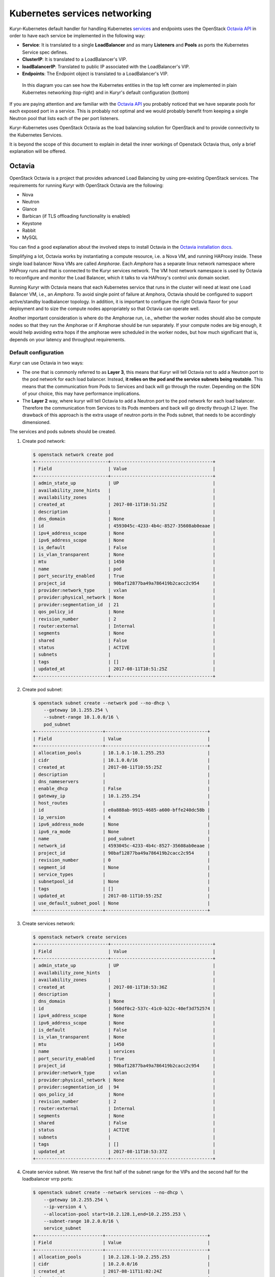 ==============================
Kubernetes services networking
==============================

Kuryr-Kubernetes default handler for handling Kubernetes `services`_ and
endpoints uses the OpenStack `Octavia API`_ in order to have each service
be implemented in the following way:

* **Service**: It is translated to a single **LoadBalancer** and as many
  **Listeners** and **Pools** as ports the Kubernetes Service spec defines.
* **ClusterIP**: It is translated to a LoadBalancer's VIP.
* **loadBalancerIP**: Translated to public IP associated with the
  LoadBalancer's VIP.
* **Endpoints**: The Endpoint object is translated to a LoadBalancer's VIP.

.. figure:: ../../images/lbaas_translation.svg
   :width: 100%
   :alt: Graphical depiction of the translation explained above

   In this diagram you can see how the Kubernetes entities in the top left
   corner are implemented in plain Kubernetes networking (top-right) and in
   Kuryr's default configuration (bottom)

If you are paying attention and are familiar with the `Octavia API`_ you
probably noticed that we have separate pools for each exposed port in a
service. This is probably not optimal and we would probably benefit from
keeping a single Neutron pool that lists each of the per port listeners.

Kuryr-Kubernetes uses OpenStack Octavia as the load balancing solution for
OpenStack and to provide connectivity to the Kubernetes Services.

It is beyond the scope of this document to explain in detail the inner
workings of Openstack Octavia thus, only a brief explanation will be offered.


Octavia
-------

OpenStack Octavia is a project that provides advanced Load Balancing by using
pre-existing OpenStack services. The requirements for running Kuryr with
OpenStack Octavia are the following:

* Nova
* Neutron
* Glance
* Barbican (if TLS offloading functionality is enabled)
* Keystone
* Rabbit
* MySQL

You can find a good explanation about the involved steps to install Octavia in
the `Octavia installation docs`_.

Simplifying a lot, Octavia works by instantiating a compute resource, i.e. a
Nova VM, and running HAProxy inside. These single load balancer Nova VMs are
called *Amphorae*. Each *Amphora* has a separate linux network namespace where
HAProxy runs and that is connected to the Kuryr services network. The VM host
network namespace is used by Octavia to reconfigure and monitor the Load
Balancer, which it talks to via HAProxy's control unix domain socket.

Running Kuryr with Octavia means that each Kubernetes service that runs in the
cluster will need at least one Load Balancer VM, i.e., an *Amphora*.  To avoid
single point of failure at Amphora, Octavia should be configured to support
active/standby loadbalancer topology.  In addition, it is important to
configure the right Octavia flavor for your deployment and to size the compute
nodes appropriately so that Octavia can operate well.

Another important consideration is where do the Amphorae run, i.e., whether the
worker nodes should also be compute nodes so that they run the Amphorae or if
Amphorae should be run separately. If your compute nodes are big enough, it
would help avoiding extra hops if the amphorae were scheduled in the worker
nodes, but how much significant that is, depends on your latency and throughput
requirements.

.. _k8s_default_configuration:

Default configuration
~~~~~~~~~~~~~~~~~~~~~

Kuryr can use Octavia in two ways:

* The one that is commonly referred to as **Layer 3**, this means that Kuryr
  will tell Octavia not to add a Neutron port to the pod network for each
  load balancer. Instead, **it relies on the pod and the service subnets being
  routable**. This means that the communication from Pods to Services and back
  will go through the router. Depending on the SDN of your choice, this may
  have performance implications.
* The **Layer 2** way, where kuryr will tell Octavia to add a Neutron port to
  the pod network for each load balancer. Therefore the communication from
  Services to its Pods members and back will go directly through L2 layer. The
  drawback of this approach is the extra usage of neutron ports in the Pods
  subnet, that needs to be accordingly dimensioned.

The services and pods subnets should be created.

#. Create pod network:

   .. code-block:: console

      $ openstack network create pod
      +---------------------------+--------------------------------------+
      | Field                     | Value                                |
      +---------------------------+--------------------------------------+
      | admin_state_up            | UP                                   |
      | availability_zone_hints   |                                      |
      | availability_zones        |                                      |
      | created_at                | 2017-08-11T10:51:25Z                 |
      | description               |                                      |
      | dns_domain                | None                                 |
      | id                        | 4593045c-4233-4b4c-8527-35608ab0eaae |
      | ipv4_address_scope        | None                                 |
      | ipv6_address_scope        | None                                 |
      | is_default                | False                                |
      | is_vlan_transparent       | None                                 |
      | mtu                       | 1450                                 |
      | name                      | pod                                  |
      | port_security_enabled     | True                                 |
      | project_id                | 90baf12877ba49a786419b2cacc2c954     |
      | provider:network_type     | vxlan                                |
      | provider:physical_network | None                                 |
      | provider:segmentation_id  | 21                                   |
      | qos_policy_id             | None                                 |
      | revision_number           | 2                                    |
      | router:external           | Internal                             |
      | segments                  | None                                 |
      | shared                    | False                                |
      | status                    | ACTIVE                               |
      | subnets                   |                                      |
      | tags                      | []                                   |
      | updated_at                | 2017-08-11T10:51:25Z                 |
      +---------------------------+--------------------------------------+

#. Create pod subnet:

   .. code-block:: console

      $ openstack subnet create --network pod --no-dhcp \
          --gateway 10.1.255.254 \
          --subnet-range 10.1.0.0/16 \
          pod_subnet
      +-------------------------+--------------------------------------+
      | Field                   | Value                                |
      +-------------------------+--------------------------------------+
      | allocation_pools        | 10.1.0.1-10.1.255.253                |
      | cidr                    | 10.1.0.0/16                          |
      | created_at              | 2017-08-11T10:55:25Z                 |
      | description             |                                      |
      | dns_nameservers         |                                      |
      | enable_dhcp             | False                                |
      | gateway_ip              | 10.1.255.254                         |
      | host_routes             |                                      |
      | id                      | e0a888ab-9915-4685-a600-bffe240dc58b |
      | ip_version              | 4                                    |
      | ipv6_address_mode       | None                                 |
      | ipv6_ra_mode            | None                                 |
      | name                    | pod_subnet                           |
      | network_id              | 4593045c-4233-4b4c-8527-35608ab0eaae |
      | project_id              | 90baf12877ba49a786419b2cacc2c954     |
      | revision_number         | 0                                    |
      | segment_id              | None                                 |
      | service_types           |                                      |
      | subnetpool_id           | None                                 |
      | tags                    | []                                   |
      | updated_at              | 2017-08-11T10:55:25Z                 |
      | use_default_subnet_pool | None                                 |
      +-------------------------+--------------------------------------+

#. Create services network:

   .. code-block:: console

      $ openstack network create services
      +---------------------------+--------------------------------------+
      | Field                     | Value                                |
      +---------------------------+--------------------------------------+
      | admin_state_up            | UP                                   |
      | availability_zone_hints   |                                      |
      | availability_zones        |                                      |
      | created_at                | 2017-08-11T10:53:36Z                 |
      | description               |                                      |
      | dns_domain                | None                                 |
      | id                        | 560df0c2-537c-41c0-b22c-40ef3d752574 |
      | ipv4_address_scope        | None                                 |
      | ipv6_address_scope        | None                                 |
      | is_default                | False                                |
      | is_vlan_transparent       | None                                 |
      | mtu                       | 1450                                 |
      | name                      | services                             |
      | port_security_enabled     | True                                 |
      | project_id                | 90baf12877ba49a786419b2cacc2c954     |
      | provider:network_type     | vxlan                                |
      | provider:physical_network | None                                 |
      | provider:segmentation_id  | 94                                   |
      | qos_policy_id             | None                                 |
      | revision_number           | 2                                    |
      | router:external           | Internal                             |
      | segments                  | None                                 |
      | shared                    | False                                |
      | status                    | ACTIVE                               |
      | subnets                   |                                      |
      | tags                      | []                                   |
      | updated_at                | 2017-08-11T10:53:37Z                 |
      +---------------------------+--------------------------------------+

#. Create service subnet. We reserve the first half of the subnet range for the
   VIPs and the second half for the loadbalancer vrrp ports:

   .. code-block:: console

      $ openstack subnet create --network services --no-dhcp \
          --gateway 10.2.255.254 \
          --ip-version 4 \
          --allocation-pool start=10.2.128.1,end=10.2.255.253 \
          --subnet-range 10.2.0.0/16 \
          service_subnet
      +-------------------------+--------------------------------------+
      | Field                   | Value                                |
      +-------------------------+--------------------------------------+
      | allocation_pools        | 10.2.128.1-10.2.255.253              |
      | cidr                    | 10.2.0.0/16                          |
      | created_at              | 2017-08-11T11:02:24Z                 |
      | description             |                                      |
      | dns_nameservers         |                                      |
      | enable_dhcp             | False                                |
      | gateway_ip              | 10.2.255.254                         |
      | host_routes             |                                      |
      | id                      | d6438a81-22fa-4a88-9b05-c4723662ef36 |
      | ip_version              | 4                                    |
      | ipv6_address_mode       | None                                 |
      | ipv6_ra_mode            | None                                 |
      | name                    | service_subnet                       |
      | network_id              | 560df0c2-537c-41c0-b22c-40ef3d752574 |
      | project_id              | 90baf12877ba49a786419b2cacc2c954     |
      | revision_number         | 0                                    |
      | segment_id              | None                                 |
      | service_types           |                                      |
      | subnetpool_id           | None                                 |
      | tags                    | []                                   |
      | updated_at              | 2017-08-11T11:02:24Z                 |
      | use_default_subnet_pool | None                                 |
      +-------------------------+--------------------------------------+

#. Create a router to give L3 connectivity between the pod and the service
   subnets. If you already have one, you can use it:

   .. code-block:: console

      $ openstack router create kuryr-kubernetes
      +-------------------------+--------------------------------------+
      | Field                   | Value                                |
      +-------------------------+--------------------------------------+
      | admin_state_up          | UP                                   |
      | availability_zone_hints |                                      |
      | availability_zones      |                                      |
      | created_at              | 2017-08-11T11:06:21Z                 |
      | description             |                                      |
      | distributed             | False                                |
      | external_gateway_info   | None                                 |
      | flavor_id               | None                                 |
      | ha                      | False                                |
      | id                      | d2a06d95-8abd-471b-afbe-9dfe475dd8a4 |
      | name                    | kuryr-kubernetes                     |
      | project_id              | 90baf12877ba49a786419b2cacc2c954     |
      | revision_number         | None                                 |
      | routes                  |                                      |
      | status                  | ACTIVE                               |
      | tags                    | []                                   |
      | updated_at              | 2017-08-11T11:06:21Z                 |
      +-------------------------+--------------------------------------+

#. Create router ports in the pod and service subnets:

   .. code-block:: console

      $ openstack port create --network pod --fixed-ip ip-address=10.1.255.254 pod_subnet_router
      +-----------------------+---------------------------------------------------------------------------+
      | Field                 | Value                                                                     |
      +-----------------------+---------------------------------------------------------------------------+
      | admin_state_up        | UP                                                                        |
      | allowed_address_pairs |                                                                           |
      | binding_host_id       |                                                                           |
      | binding_profile       |                                                                           |
      | binding_vif_details   |                                                                           |
      | binding_vif_type      | unbound                                                                   |
      | binding_vnic_type     | normal                                                                    |
      | created_at            | 2017-08-11T11:10:47Z                                                      |
      | data_plane_status     | None                                                                      |
      | description           |                                                                           |
      | device_id             |                                                                           |
      | device_owner          |                                                                           |
      | dns_assignment        | None                                                                      |
      | dns_name              | None                                                                      |
      | extra_dhcp_opts       |                                                                           |
      | fixed_ips             | ip_address='10.1.255.254', subnet_id='e0a888ab-9915-4685-a600-bffe240dc58b' |
      | id                    | 0a82dfff-bf45-4738-a1d2-36d4ad81a5fd                                      |
      | ip_address            | None                                                                      |
      | mac_address           | fa:16:3e:49:70:b5                                                         |
      | name                  | pod_subnet_router                                                         |
      | network_id            | 4593045c-4233-4b4c-8527-35608ab0eaae                                      |
      | option_name           | None                                                                      |
      | option_value          | None                                                                      |
      | port_security_enabled | True                                                                      |
      | project_id            | 90baf12877ba49a786419b2cacc2c954                                          |
      | qos_policy_id         | None                                                                      |
      | revision_number       | 3                                                                         |
      | security_group_ids    | 2d6e006e-572a-4939-93b8-0f45b40777f7                                      |
      | status                | DOWN                                                                      |
      | subnet_id             | None                                                                      |
      | tags                  | []                                                                        |
      | trunk_details         | None                                                                      |
      | updated_at            | 2017-08-11T11:10:47Z                                                      |
      +-----------------------+---------------------------------------------------------------------------+

      $ openstack port create --network services \
            --fixed-ip ip-address=10.2.255.254 \
            service_subnet_router
      +-----------------------+-----------------------------------------------------------------------------+
      | Field                 | Value                                                                       |
      +-----------------------+-----------------------------------------------------------------------------+
      | admin_state_up        | UP                                                                          |
      | allowed_address_pairs |                                                                             |
      | binding_host_id       |                                                                             |
      | binding_profile       |                                                                             |
      | binding_vif_details   |                                                                             |
      | binding_vif_type      | unbound                                                                     |
      | binding_vnic_type     | normal                                                                      |
      | created_at            | 2017-08-11T11:16:56Z                                                        |
      | data_plane_status     | None                                                                        |
      | description           |                                                                             |
      | device_id             |                                                                             |
      | device_owner          |                                                                             |
      | dns_assignment        | None                                                                        |
      | dns_name              | None                                                                        |
      | extra_dhcp_opts       |                                                                             |
      | fixed_ips             | ip_address='10.2.255.254', subnet_id='d6438a81-22fa-4a88-9b05-c4723662ef36' |
      | id                    | 572cee3d-c30a-4ee6-a59c-fe9529a6e168                                        |
      | ip_address            | None                                                                        |
      | mac_address           | fa:16:3e:65:de:e5                                                           |
      | name                  | service_subnet_router                                                       |
      | network_id            | 560df0c2-537c-41c0-b22c-40ef3d752574                                        |
      | option_name           | None                                                                        |
      | option_value          | None                                                                        |
      | port_security_enabled | True                                                                        |
      | project_id            | 90baf12877ba49a786419b2cacc2c954                                            |
      | qos_policy_id         | None                                                                        |
      | revision_number       | 3                                                                           |
      | security_group_ids    | 2d6e006e-572a-4939-93b8-0f45b40777f7                                        |
      | status                | DOWN                                                                        |
      | subnet_id             | None                                                                        |
      | tags                  | []                                                                          |
      | trunk_details         | None                                                                        |
      | updated_at            | 2017-08-11T11:16:57Z                                                        |
      +-----------------------+-----------------------------------------------------------------------------+

#. Add the router to the service and the pod subnets:

   .. code-block:: console

      $ openstack router add port \
            d2a06d95-8abd-471b-afbe-9dfe475dd8a4 \
            0a82dfff-bf45-4738-a1d2-36d4ad81a5fd

      $ openstack router add port \
            d2a06d95-8abd-471b-afbe-9dfe475dd8a4 \
            572cee3d-c30a-4ee6-a59c-fe9529a6e168

#. Configure kuryr.conf pod subnet and service subnet to point to their
   respective subnets created in step (2) and (4):

   .. code-block:: ini

      [neutron_defaults]
      pod_subnet = e0a888ab-9915-4685-a600-bffe240dc58b
      service_subnet = d6438a81-22fa-4a88-9b05-c4723662ef36

#. Configure Kubernetes API server to use only a subset of the service
   addresses, **10.2.0.0/17**. The rest will be used for loadbalancer *vrrp*
   ports managed by Octavia. To configure Kubernetes with this CIDR range you
   have to add the following parameter to its command line invocation:

   .. code-block:: console

      --service-cluster-ip-range=10.2.0.0/17

   As a result of this, Kubernetes will allocate the **10.2.0.1** address to
   the Kubernetes API service, i.e., the service used for pods to talk to the
   Kubernetes API server. It will be able to allocate service addresses up
   until **10.2.127.254**. The rest of the addresses, as stated above, will be
   for Octavia load balancer *vrrp* ports. **If this subnetting was not done,
   Octavia would allocate *vrrp* ports with the Neutron IPAM from the same
   range as Kubernetes service IPAM and we'd end up with conflicts**.

#. Once you have Kubernetes installed and you have the API host reachable from
   the pod subnet, follow the `Making the Pods be able to reach the Kubernetes
   API`_ section

#. For the external services (type=LoadBalancer) case,
   two methods are supported:

   + Pool - external IPs are allocated from pre-defined pool
   + User - user specify the external IP address

   In case 'Pool' method should be supported, execute the next steps:

   #. Create an external/provider network
   #. Create subnet/pool range of external CIDR
   #. Connect external subnet to kuryr-kubernetes router
   #. Configure external network details in Kuryr.conf as follows:

      .. code-block:: ini

         [neutron_defaults]
         external_svc_net= <id of external network>
         # 'external_svc_subnet' field is optional, set this field in case
         # multiple subnets attached to 'external_svc_net'
         external_svc_subnet= <id of external subnet>

   From this point for each K8s service of type=LoadBalancer and in which
   'load-balancer-ip' is not specified, an external IP from
   'external_svc_subnet' will be allocated.

   For the 'User' case, user should first create an external/floating IP:

   .. code-block:: console

      $ #openstack floating ip create --subnet <ext-subnet-id> <ext-netowrk-id>
      $ openstack floating ip create --subnet 48ddcfec-1b29-411b-be92-8329cc09fc12  3b4eb25e-e103-491f-a640-a6246d588561
      +---------------------------+--------------------------------------+
      | Field               | Value                                |
      +---------------------+--------------------------------------+
      | created_at          | 2017-10-02T09:22:37Z                 |
      | description         |                                      |
      | fixed_ip_address    | None                                 |
      | floating_ip_address | 172.24.4.13                          |
      | floating_network_id | 3b4eb25e-e103-491f-a640-a6246d588561 |
      | id                  | 1157e2fd-de64-492d-b955-88ea203b4c37 |
      | name                | 172.24.4.13                          |
      | port_id             | None                                 |
      | project_id          | 6556471f4f7b40e2bde1fc6e4aba0eef     |
      | revision_number     | 0                                    |
      | router_id           | None                                 |
      | status              | DOWN                                 |
      | updated_at          | 2017-10-02T09:22:37Z                 |
      +---------------------+--------------------------------------+

  and then create k8s service with type=LoadBalancer and
  load-balancer-ip=<floating_ip> (e.g: 172.24.4.13)

  In both 'User' and 'Pool' methods, the external IP address could be found
  in k8s service status information (under loadbalancer/ingress/ip)


Alternative configuration
~~~~~~~~~~~~~~~~~~~~~~~~~

It is actually possible to avoid this routing by performing a deployment change
that was successfully pioneered by the people at EasyStack Inc. which consists
of doing the following:

#. Create the pod network and subnet so that it has enough addresses for both
   the pod ports and the service ports. We are limiting the allocation range
   out of the service range so that nor Octavia nor Kuryr-Kubernetes pod
   allocation create ports in the part reserved for services.

   Create the network:

   .. code-block:: console

      $ openstack network create k8s
      +---------------------------+--------------------------------------+
      | Field                     | Value                                |
      +---------------------------+--------------------------------------+
      | admin_state_up            | UP                                   |
      | availability_zone_hints   |                                      |
      | availability_zones        |                                      |
      | created_at                | 2017-08-10T15:58:19Z                 |
      | description               |                                      |
      | dns_domain                | None                                 |
      | id                        | 9fa35362-0bf7-4b5b-8921-f0c7f60a7dd3 |
      | ipv4_address_scope        | None                                 |
      | ipv6_address_scope        | None                                 |
      | is_default                | False                                |
      | is_vlan_transparent       | None                                 |
      | mtu                       | 1450                                 |
      | name                      | k8s                                  |
      | port_security_enabled     | True                                 |
      | project_id                | 90baf12877ba49a786419b2cacc2c954     |
      | provider:network_type     | vxlan                                |
      | provider:physical_network | None                                 |
      | provider:segmentation_id  | 69                                   |
      | qos_policy_id             | None                                 |
      | revision_number           | 2                                    |
      | router:external           | Internal                             |
      | segments                  | None                                 |
      | shared                    | False                                |
      | status                    | ACTIVE                               |
      | subnets                   |                                      |
      | tags                      | []                                   |
      | updated_at                | 2017-08-10T15:58:20Z                 |
      +---------------------------+--------------------------------------+

   Create the subnet. Note that we disable dhcp as Kuryr-Kubernetes pod subnets
   have no need for them for Pod networking. We also put the gateway on the
   last IP of the subnet range so that the beginning of the range can be kept
   for Kubernetes driven service IPAM:

   .. code-block:: console

      $ openstack subnet create --network k8s --no-dhcp \
          --gateway 10.0.255.254 \
          --ip-version 4 \
          --allocation-pool start=10.0.64.0,end=10.0.255.253 \
          --subnet-range 10.0.0.0/16 \
          k8s_subnet
      +-------------------------+--------------------------------------+
      | Field                   | Value                                |
      +-------------------------+--------------------------------------+
      | allocation_pools        | 10.0.64.0-10.0.255.253               |
      | cidr                    | 10.0.0.0/16                          |
      | created_at              | 2017-08-10T16:07:11Z                 |
      | description             |                                      |
      | dns_nameservers         |                                      |
      | enable_dhcp             | False                                |
      | gateway_ip              | 10.0.255.254                         |
      | host_routes             |                                      |
      | id                      | 3a1df0d9-f738-4293-8de6-6c624f742980 |
      | ip_version              | 4                                    |
      | ipv6_address_mode       | None                                 |
      | ipv6_ra_mode            | None                                 |
      | name                    | k8s_subnet                           |
      | network_id              | 9fa35362-0bf7-4b5b-8921-f0c7f60a7dd3 |
      | project_id              | 90baf12877ba49a786419b2cacc2c954     |
      | revision_number         | 0                                    |
      | segment_id              | None                                 |
      | service_types           |                                      |
      | subnetpool_id           | None                                 |
      | tags                    | []                                   |
      | updated_at              | 2017-08-10T16:07:11Z                 |
      | use_default_subnet_pool | None                                 |
      +-------------------------+--------------------------------------+

#. Configure kuryr.conf pod subnet and service subnet to point to the same
   subnet created in step (1):

   .. code-block:: ini

      [neutron_defaults]
      pod_subnet = 3a1df0d9-f738-4293-8de6-6c624f742980
      service_subnet = 3a1df0d9-f738-4293-8de6-6c624f742980

#. Configure Kubernetes API server to use only a subset of the addresses for
   services, **10.0.0.0/18**. The rest will be used for pods. To configure
   Kubernetes with this CIDR range you have to add the following parameter to
   its command line invocation:

   .. code-block:: console

      --service-cluster-ip-range=10.0.0.0/18

   As a result of this, Kubernetes will allocate the **10.0.0.1** address to
   the Kubernetes API service, i.e., the service used for pods to talk to the
   Kubernetes API server. It will be able to allocate service addresses up
   until **10.0.63.255**. The rest of the addresses will be for pods or Octavia
   load balancer *vrrp* ports.

#. Once you have Kubernetes installed and you have the API host reachable from
   the pod subnet, follow the `Making the Pods be able to reach the Kubernetes
   API`_ section


.. _k8s_lb_reachable:

Making the Pods be able to reach the Kubernetes API
---------------------------------------------------

Once you have Kubernetes installed and you have the API host reachable from the
pod subnet (that means you should add 10.0.255.254 to a router that gives
access to it), you should create a load balancer configuration for the
Kubernetes service to be accessible to Pods.

#. Create the load balancer (Kubernetes always picks the first address of the
   range we gave in *--service-cluster-ip-range*):

   .. code-block:: console

      $ openstack loadbalancer create --vip-address 10.0.0.1 \
           --vip-subnet-id 3a1df0d9-f738-4293-8de6-6c624f742980 \
           --name default/kubernetes
      +---------------------+--------------------------------------+
      | Field               | Value                                |
      +---------------------+--------------------------------------+
      | admin_state_up      | True                                 |
      | created_at          | 2017-08-10T16:16:30                  |
      | description         |                                      |
      | flavor              |                                      |
      | id                  | 84c1c0da-2065-43c5-86c9-f2235566b111 |
      | listeners           |                                      |
      | name                | default/kubernetes                   |
      | operating_status    | OFFLINE                              |
      | pools               |                                      |
      | project_id          | 90baf12877ba49a786419b2cacc2c954     |
      | provider            | octavia                              |
      | provisioning_status | PENDING_CREATE                       |
      | updated_at          | None                                 |
      | vip_Address         | 10.0.0.1                             |
      | vip_network_id      | 9fa35362-0bf7-4b5b-8921-f0c7f60a7dd3 |
      | vip_port_id         | d1182d33-686b-4bcc-9754-8d46e373d647 |
      | vip_subnet_id       | 3a1df0d9-f738-4293-8de6-6c624f742980 |
      +---------------------+--------------------------------------+

#. Create the Pool for all the Kubernetes API hosts:

   .. code-block:: console

      $ openstack loadbalancer pool create --name default/kubernetes:HTTPS:443 \
            --protocol HTTPS --lb-algorithm LEAST_CONNECTIONS \
            --loadbalancer 84c1c0da-2065-43c5-86c9-f2235566b111
      +---------------------+--------------------------------------+
      | Field               | Value                                |
      +---------------------+--------------------------------------+
      | admin_state_up      | True                                 |
      | created_at          | 2017-08-10T16:21:52                  |
      | description         |                                      |
      | healthmonitor_id    |                                      |
      | id                  | 22ae71be-1d71-4a6d-9dd8-c6a4f8e87061 |
      | lb_algorithm        | LEAST_CONNECTIONS                    |
      | listeners           |                                      |
      | loadbalancers       | 84c1c0da-2065-43c5-86c9-f2235566b111 |
      | members             |                                      |
      | name                | default/kubernetes:HTTPS:443         |
      | operating_status    | OFFLINE                              |
      | project_id          | 90baf12877ba49a786419b2cacc2c954     |
      | protocol            | HTTPS                                |
      | provisioning_status | PENDING_CREATE                       |
      | session_persistence | None                                 |
      | updated_at          | None                                 |
      +---------------------+--------------------------------------+

#. Add a member for each Kubernetes API server. We recommend setting the name
   to be the hostname of the host where the Kubernetes API runs:

   .. code-block:: console

      $ openstack loadbalancer member create \
            --name k8s-master-0 \
            --address 192.168.1.2 \
            --protocol-port 6443 \
            22ae71be-1d71-4a6d-9dd8-c6a4f8e87061
      +---------------------+--------------------------------------+
      | Field               | Value                                |
      +---------------------+--------------------------------------+
      | address             | 192.168.1.2                          |
      | admin_state_up      | True                                 |
      | created_at          | 2017-08-10T16:40:57                  |
      | id                  | 9ba24740-3666-49e8-914d-233068de6423 |
      | name                | k8s-master-0                         |
      | operating_status    | NO_MONITOR                           |
      | project_id          | 90baf12877ba49a786419b2cacc2c954     |
      | protocol_port       | 6443                                 |
      | provisioning_status | PENDING_CREATE                       |
      | subnet_id           | None                                 |
      | updated_at          | None                                 |
      | weight              | 1                                    |
      | monitor_port        | None                                 |
      | monitor_address     | None                                 |
      +---------------------+--------------------------------------+

#. Create a listener for the load balancer that defaults to the created pool:

   .. code-block:: console

      $ openstack loadbalancer listener create \
            --name default/kubernetes:HTTPS:443 \
            --protocol HTTPS \
            --default-pool 22ae71be-1d71-4a6d-9dd8-c6a4f8e87061 \
            --protocol-port 443 \
            84c1c0da-2065-43c5-86c9-f2235566b111
      +---------------------------+--------------------------------------+
      | Field                     | Value                                |
      +---------------------------+--------------------------------------+
      | admin_state_up            | True                                 |
      | connection_limit          | -1                                   |
      | created_at                | 2017-08-10T16:46:55                  |
      | default_pool_id           | 22ae71be-1d71-4a6d-9dd8-c6a4f8e87061 |
      | default_tls_container_ref | None                                 |
      | description               |                                      |
      | id                        | f18b9af6-6336-4a8c-abe5-cb7b89c6b621 |
      | insert_headers            | None                                 |
      | l7policies                |                                      |
      | loadbalancers             | 84c1c0da-2065-43c5-86c9-f2235566b111 |
      | name                      | default/kubernetes:HTTPS:443         |
      | operating_status          | OFFLINE                              |
      | project_id                | 90baf12877ba49a786419b2cacc2c954     |
      | protocol                  | HTTPS                                |
      | protocol_port             | 443                                  |
      | provisioning_status       | PENDING_CREATE                       |
      | sni_container_refs        | []                                   |
      | updated_at                | 2017-08-10T16:46:55                  |
      +---------------------------+--------------------------------------+


.. _services_troubleshooting:

Troubleshooting
---------------

* **Pods can talk to each other with IPv6 but they can't talk to services.**

  This means that most likely you forgot to create a security group or rule
  for the pods to be accessible by the service CIDR. You can find an example
  here:

  .. code-block:: console

     $ openstack security group create service_pod_access
     +-----------------+-------------------------------------------------------------------------------------------------------------------------------------------------------+
     | Field           | Value                                                                                                                                                 |
     +-----------------+-------------------------------------------------------------------------------------------------------------------------------------------------------+
     | created_at      | 2017-08-16T10:01:45Z                                                                                                                                  |
     | description     | service_pod_access                                                                                                                                    |
     | id              | f0b6f0bd-40f7-4ab6-a77b-3cf9f7cc28ac                                                                                                                  |
     | name            | service_pod_access                                                                                                                                    |
     | project_id      | 90baf12877ba49a786419b2cacc2c954                                                                                                                      |
     | revision_number | 2                                                                                                                                                     |
     | rules           | created_at='2017-08-16T10:01:45Z', direction='egress', ethertype='IPv4', id='bd759b4f-c0f5-4cff-a30a-3cd8544d2822', updated_at='2017-08-16T10:01:45Z' |
     |                 | created_at='2017-08-16T10:01:45Z', direction='egress', ethertype='IPv6', id='c89c3f3e-a326-4902-ba26-5315e2d95320', updated_at='2017-08-16T10:01:45Z' |
     | updated_at      | 2017-08-16T10:01:45Z                                                                                                                                  |
     +-----------------+-------------------------------------------------------------------------------------------------------------------------------------------------------+

     $ openstack security group rule create --remote-ip 10.2.0.0/16 \
          --ethertype IPv4 f0b6f0bd-40f7-4ab6-a77b-3cf9f7cc28ac
     +-------------------+--------------------------------------+
     | Field             | Value                                |
     +-------------------+--------------------------------------+
     | created_at        | 2017-08-16T10:04:57Z                 |
     | description       |                                      |
     | direction         | ingress                              |
     | ether_type        | IPv4                                 |
     | id                | cface77f-666f-4a4c-8a15-a9c6953acf08 |
     | name              | None                                 |
     | port_range_max    | None                                 |
     | port_range_min    | None                                 |
     | project_id        | 90baf12877ba49a786419b2cacc2c954     |
     | protocol          | tcp                                  |
     | remote_group_id   | None                                 |
     | remote_ip_prefix  | 10.2.0.0/16                          |
     | revision_number   | 0                                    |
     | security_group_id | f0b6f0bd-40f7-4ab6-a77b-3cf9f7cc28ac |
     | updated_at        | 2017-08-16T10:04:57Z                 |
     +-------------------+--------------------------------------+

  Then remember to add the new security groups to the comma-separated
  *pod_security_groups* setting in the section *[neutron_defaults]* of
  /etc/kuryr/kuryr.conf. After making the kuryr.conf edits, you need to
  restart the kuryr controller for the changes to take effect.

  If you want your current pods to get this change applied, the most
  comfortable way to do that is to delete them and let the Kubernetes
  Deployment create them automatically for you.


.. _services: https://kubernetes.io/docs/concepts/services-networking/service/
.. _Octavia API: https://docs.openstack.org/api-ref/load-balancer/v2/
.. _Octavia installation docs: https://docs.openstack.org/octavia/latest/contributor/guides/dev-quick-start.html
